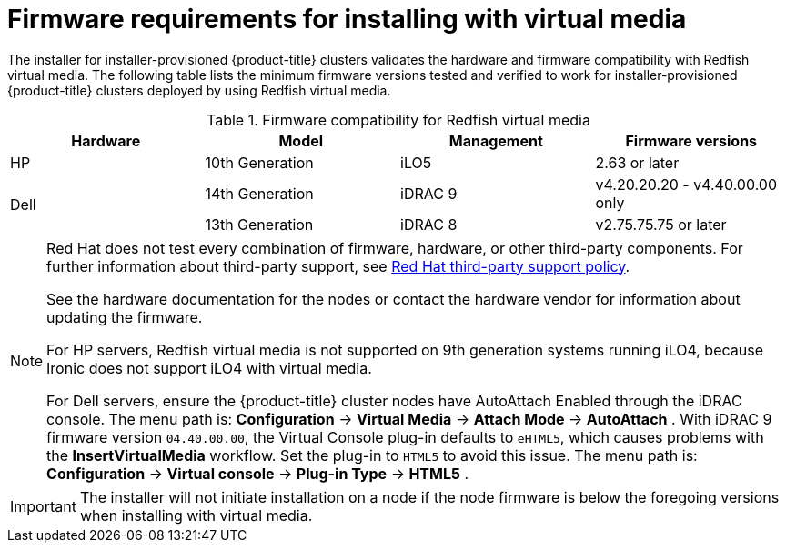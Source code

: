// Module included in the following assemblies:
//
// * installing/installing_bare_metal_ipi/ipi-install-prerequisites.adoc

[id='ipi-install-firmware-requirements-for-installing-with-virtual-media_{context}']
= Firmware requirements for installing with virtual media

The installer for installer-provisioned {product-title} clusters validates the hardware and firmware compatibility with Redfish virtual media. The following table lists the minimum firmware versions tested and verified to work for installer-provisioned {product-title} clusters deployed by using Redfish virtual media.

.Firmware compatibility for Redfish virtual media
[frame="topbot", options="header"]
|====
|Hardware| Model | Management | Firmware versions
| HP | 10th Generation | iLO5 | 2.63 or later

.2+| Dell | 14th Generation | iDRAC 9 | v4.20.20.20 - v4.40.00.00 only

| 13th Generation .2+| iDRAC 8 | v2.75.75.75 or later

|====

[NOTE]
====
Red Hat does not test every combination of firmware, hardware, or other third-party components. For further information about third-party support, see link:https://access.redhat.com/third-party-software-support[Red Hat third-party support policy].

See the hardware documentation for the nodes or contact the hardware vendor for information about updating the firmware.

For HP servers, Redfish virtual media is not supported on 9th generation systems running iLO4, because Ironic does not support iLO4 with virtual media.

For Dell servers, ensure the {product-title} cluster nodes have AutoAttach Enabled through the iDRAC console. The menu path is: *Configuration* -> *Virtual Media* -> *Attach Mode* -> *AutoAttach* . With iDRAC 9 firmware version `04.40.00.00`, the Virtual Console plug-in defaults to `eHTML5`, which causes problems with the *InsertVirtualMedia* workflow. Set the plug-in to `HTML5` to avoid this issue. The menu path is: *Configuration* -> *Virtual console* -> *Plug-in Type* -> *HTML5* .
====

[IMPORTANT]
====
The installer will not initiate installation on a node if the node firmware is below the foregoing versions when installing with virtual media.
====
